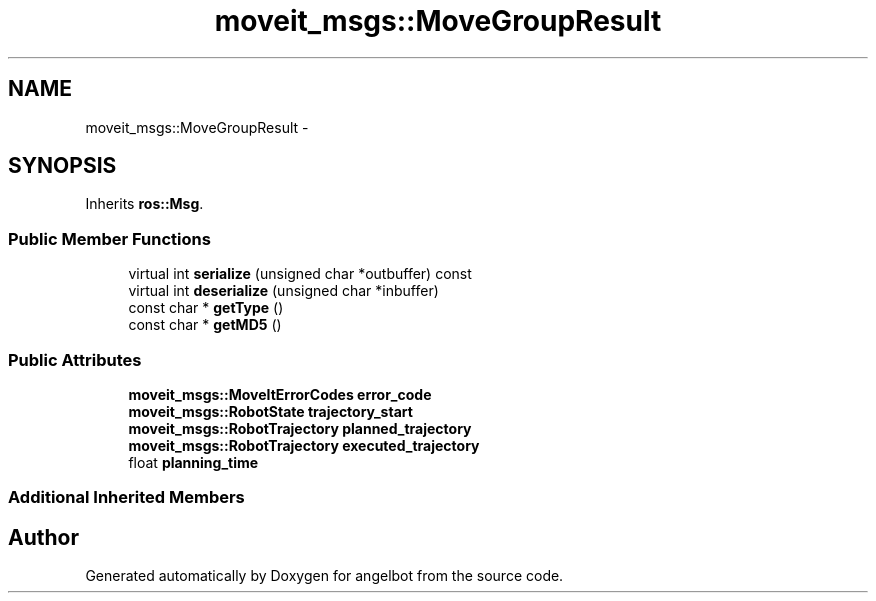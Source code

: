 .TH "moveit_msgs::MoveGroupResult" 3 "Sat Jul 9 2016" "angelbot" \" -*- nroff -*-
.ad l
.nh
.SH NAME
moveit_msgs::MoveGroupResult \- 
.SH SYNOPSIS
.br
.PP
.PP
Inherits \fBros::Msg\fP\&.
.SS "Public Member Functions"

.in +1c
.ti -1c
.RI "virtual int \fBserialize\fP (unsigned char *outbuffer) const "
.br
.ti -1c
.RI "virtual int \fBdeserialize\fP (unsigned char *inbuffer)"
.br
.ti -1c
.RI "const char * \fBgetType\fP ()"
.br
.ti -1c
.RI "const char * \fBgetMD5\fP ()"
.br
.in -1c
.SS "Public Attributes"

.in +1c
.ti -1c
.RI "\fBmoveit_msgs::MoveItErrorCodes\fP \fBerror_code\fP"
.br
.ti -1c
.RI "\fBmoveit_msgs::RobotState\fP \fBtrajectory_start\fP"
.br
.ti -1c
.RI "\fBmoveit_msgs::RobotTrajectory\fP \fBplanned_trajectory\fP"
.br
.ti -1c
.RI "\fBmoveit_msgs::RobotTrajectory\fP \fBexecuted_trajectory\fP"
.br
.ti -1c
.RI "float \fBplanning_time\fP"
.br
.in -1c
.SS "Additional Inherited Members"


.SH "Author"
.PP 
Generated automatically by Doxygen for angelbot from the source code\&.
